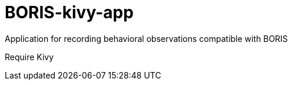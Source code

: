 = BORIS-kivy-app

Application for recording behavioral observations compatible with BORIS

Require Kivy
